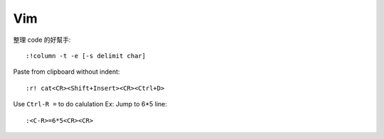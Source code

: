 ===
Vim
===

整理 code 的好幫手::

    :!column -t -e [-s delimit char]

Paste from clipboard without indent::

    :r! cat<CR><Shift+Insert><CR><Ctrl+D>

Use ``Ctrl-R =`` to do calulation
Ex: Jump to 6*5 line::

    :<C-R>=6*5<CR><CR>

